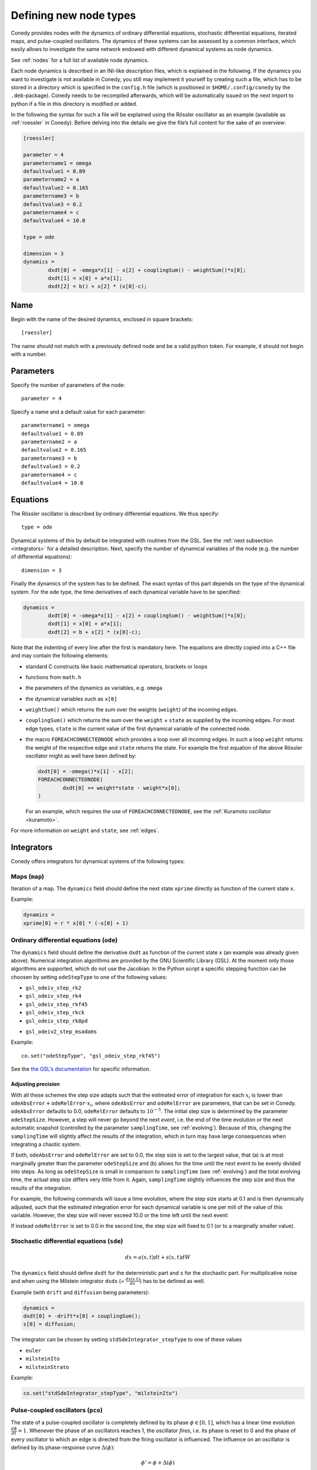 .. _addingNewNodes :

Defining new node types
///////////////////////

Conedy provides nodes with the dynamics of ordinary
differential equations, stochastic differential equations, iterated maps, and pulse-coupled
oscillators. The dynamics of these systems can be assessed by a common interface, which
easily allows to investigate the same network endowed with different dynamical systems as
node dynamics.

See :ref:`nodes` for a full list of available node dynamics.

Each node dynamics is described in an INI-like description files, which is explained in the following. If the dynamics you want to investigate is not available in Conedy, you still may implement it yourself by creating such a file, which has to be stored in a directory which is specified in the ``config.h`` file (which is positioned in ``$HOME/.config/conedy`` by the ``.deb``-package). Conedy needs to be recompiled afterwards, which will be automatically issued on the next import to python if a file in this directory is modified or added.

In the following the syntax for such a file will be explained using the Rössler oscillator as an example (available as :ref:`roessler` in Conedy). Before delving into the details we give the file’s full content for the sake of an overview:

.. code-block:: c++

	[roessler]

	parameter = 4
	parametername1 = omega
	defaultvalue1 = 0.89
	parametername2 = a
	defaultvalue2 = 0.165
	parametername3 = b
	defaultvalue3 = 0.2
	parametername4 = c
	defaultvalue4 = 10.0

	type = ode

	dimension = 3
	dynamics =
		dxdt[0] = -omega*x[1] - x[2] + couplingSum() - weightSum()*x[0];
		dxdt[1] = x[0] + a*x[1];
		dxdt[2] = b() + x[2] * (x[0]-c);


Name
----

Begin with the name of the desired dynamics, enclosed in square brackets::

   [roessler]

The name should not match with a previously defined node and be a valid python token. For example, it should not begin with a number.


Parameters
----------
Specify the number of parameters of the node::

	parameter = 4

Specify a name and a default value for each parameter::

	parametername1 = omega
	defaultvalue1 = 0.89
	parametername2 = a
	defaultvalue2 = 0.165
	parametername3 = b
	defaultvalue3 = 0.2
	parametername4 = c
	defaultvalue4 = 10.0

.. _dynamicsEquations :

Equations
---------
The Rössler oscillator is described by ordinary differential equations. We thus specify::

   type = ode

Dynamical systems of this by default be integrated with routines from the GSL. See the :ref:`next subsection <integrators>` for a detailed description. Next, specify the number of dynamical variables of the node (e.g. the number of differential equations)::

	dimension = 3

Finally the dynamics of the system has to be defined. The exact syntax of this part depends on the type of the dynamical system. For the ``ode`` type, the time derivatives of each dynamical variable have to be specified:

.. code-block:: c++

	dynamics =
		dxdt[0] = -omega*x[1] - x[2] + couplingSum() - weightSum()*x[0];
		dxdt[1] = x[0] + a*x[1];
		dxdt[2] = b + x[2] * (x[0]-c);

Note that the indenting of every line after the first is mandatory here. The equations are directly copied into a C++ file and may contain the following elements:

-	standard C constructs like basic mathematical operators, brackets or loops
-	functions from ``math.h``
-	the parameters of the dynamics as variables, e.g. ``omega``
-	the dynamical variables such as ``x[0]``
-	``weightSum()`` which returns the sum over the weights (``weight``) of the incoming edges.
-	``couplingSum()`` which returns the sum over the ``weight`` × ``state`` as supplied by the incoming edges. For most edge types, ``state`` is the current value of the first dynamical variable of the connected node.
-	the macro ``FOREACHCONNECTEDNODE`` which provides a loop over all incoming edges. In such a loop ``weight`` returns the weight of the respective edge and ``state`` returns the state. For example the first equation of the above Rössler oscillator might as well have been defined by:

	.. code-block:: c++

		dxdt[0] = -omega()*x[1] - x[2];
		FOREACHCONNECTEDNODE(
			dxdt[0] += weight*state - weight*x[0];
		)

	For an example, which requires the use of ``FOREACHCONNECTEDNODE``, see the :ref:`Kuramoto oscillator <kuramoto>`.

For more information on ``weight`` and ``state``, see :ref:`edges`.

.. _integrators :

Integrators
-----------

Conedy offers integrators for dynamical systems of the following types:

Maps (``map``)
``````````````

Iteration of a map. The ``dynamics`` field should define the next state ``xprime`` directly as function of the current state ``x``.

Example:

.. code-block:: c++

	dynamics =
	xprime[0] = r * x[0] * (-x[0] + 1)

Ordinary differential equations (``ode``)
`````````````````````````````````````````

The ``dynamics`` field should define the derivative ``dxdt`` as function of the current state ``x`` (an example was already given above). Numerical integration algorithms are provided by the GNU Scientific Library (GSL). At the moment only those algorithms are supported, which do not use the Jacobian. In the Python script a specific stepping function can be choosen by setting ``odeStepType`` to one of the following values:

- ``gsl_odeiv_step_rk2``
- ``gsl_odeiv_step_rk4``
- ``gsl_odeiv_step_rkf45``
- ``gsl_odeiv_step_rkck``
- ``gsl_odeiv_step_rk8pd``
.. - ``gsl_odeiv_step_rk2imp``
.. - ``gsl_odeiv_step_gear1``
.. - ``gsl_odeiv_step_gear2``
- ``gsl_odeiv2_step_msadams``

Example::

	co.set("odeStepType", "gsl_odeiv_step_rkf45")

See the `the GSL’s documentation`_ for specific information.

.. _the GSL’s documentation: http://www.gnu.org/software/gsl/manual/html_node/Ordinary-Differential-Equations.html

Adjusting precision
'''''''''''''''''''

With all these schemes the step size adapts such that the estimated error of integration for each :math:`x_i` is lower than :math:`\texttt{odeAbsError} + \texttt{odeRelError} \cdot x_i`, where ``odeAbsError`` and ``odeRelError`` are parameters, that can be set in Conedy.
``odeAbsError`` defaults to 0.0, ``odeRelError`` defaults to :math:`10^{-5}`.
The initial step size is determined by the parameter ``odeStepSize``.
However, a step will never go beyond the next *event*, i.e. the end of the time evolution or the next automatic snapshot (controlled by the parameter ``samplingTime``, see :ref:`evolving`).
Because of this, changing the ``samplingTime`` will slightly affect the results of the integration, which in turn may have large consequences when integrating a chaotic system.

If both, ``odeAbsError`` and ``odeRelError`` are set to 0.0, the step size is set to the largest value, that (a) is at most marginally greater than the parameter ``odeStepSize`` and (b) allows for the time until the next event to be evenly divided into steps.
As long as ``odeStepSize`` is small in comparison to ``samplingTime`` (see :ref:`evolving`) and the total evolving time, the actual step size differs very little from it.
Again, ``samplingTime`` slightly influences the step size and thus the results of the integration.


For example, the following commands will issue a time evolution, where the step size starts at 0.1 and is then dynamically adjusted, such that the estimated integration error for each dynamical variable is one per mill of the value of this variable. However, the step size will never exceed 10.0 or the time left until the next event:

.. testcode::

	co.set("odeAbsError", 0.0)
	co.set("odeRelError", 0.001)
	co.set("odeStepSize", 0.1)
	co.set("samplingTime", 10.0)
	N.evolve(0.0,100.0)

If instead ``odeRelError`` is set to 0.0 in the second line, the step size will fixed to 0.1 (or to a marginally smaller value).


Stochastic differential equations (``sde``)
```````````````````````````````````````````

.. math::
   dx = a(x,t)  dt + s(x,t) dW

The ``dynamics`` field should define ``dxdt`` for the deterministic part and ``s`` for the stochastic part. For multiplicative noise and when using the Milstein integrator ``dsdx`` (= :math:`\frac{ds(x.t)}{dx}`) has to be defined as well.

Example (with ``drift`` and ``diffusion`` being parameters):

.. code-block:: c++

	dynamics =
	dxdt[0] = -drift*x[0] + couplingSum();
	s[0] = diffusion;

The integrator can be chosen by setting ``stdSdeIntegrator_stepType`` to one of these values

-  ``euler``
-  ``milsteinIto``
-  ``milsteinStrato``

Example:

.. code-block:: c++

   co.set("stdSdeIntegrator_stepType", "milsteinIto")


.. _pulse-coupled:

Pulse-coupled oscillators (``pco``)
```````````````````````````````````

The state of a pulse-coupled oscillator is completely defined by its phase :math:`\phi \in [0,1]`, which has a linear time evolution :math:`\frac{d\phi}{dt} = 1`. Whenever the phase of an oscillators reaches 1, the oscillator `fires`, i.e. its phase is reset to 0 and the phase of every oscillator to which an edge is directed from the firing oscillator is influenced. The influence on an oscillator is defined by its phase-response curve :math:`\Delta(\phi)`:

.. math::
   \phi' = \phi + \Delta(\phi)

The integration of these oscillators is handled by an event-based approach and is excact (as far as admitted by double precision).  To define the node dynamics, the ``dynamics`` field should define the change ``delta`` (i.e.  :math:`\Delta(\phi)`) of the phase of the current node (the phase response curve).

Example:

.. code-block:: c++

	delta = a() +  b() * phase;

You may use the same elements as for the definition of differential equations. ``weightSum()``, ``couplingSum()`` and ``FOREACHCONNECTEDNODE`` will, however, refer to outgoing instead of incoming edges and be of little use either way. Additionally the current phase of the node is provided as ``phase``—changes of this variable are, however, without effect. Also the weight of the edge which mediated the pulse is given as ``coupling``.

If a pulse sets a node’s phase to a value greater than 1.0, this node also fires, but the excess phase remains. E.g., a node with a phase of 1.4 fires and its phase is set to 0.4 afterwards. If you wish the phase to be reset to 0.0 in this case, you can implement this in the ``dynamics`` field:

.. code-block:: c++

	delta =  a() +  b() * phase;

	if (delta + phase > 1)
		delta = 1 - phase;

Now, if the phase is about to be set to a value larger than 1.0, it is set to 1.0 instead.


Pulse-coupled oscillators with delay (``pcoDelay``)
```````````````````````````````````````````````````

Similar as ``pco``, however each outgoing pulse is delayed by a time given by the parameter ``timeDelay``. (Each node dynamics based on ``pcoDelay`` automatically has ``[nodeType]_timeDelay``  as first parameter.)


Using static edges
------------------

When considering networks with different kinds of edges connecting to a single node, the type of each edge has to be determined individually at run-time. In Conedy this is realized by virtual functions. For networks which homogeneous edge types, however, this may be unneccessarily slow. Furthermore, the vtables of edges may consume a significant amount of memory.

Conedy offers the possiblility of making node types static, i.e. the type of outgoing edge (for ``ode``, ``sde``, and ``map``) or incoming edge (for ``pco`` and ``pcoDelay``), respectively is set at compile time. For these nodes, no virtual function calls have to be made during integration. For cases with many unweighted edges, this reduces the memory consumption of static nodes on 64 bit machines by a factor of 4 (compared to virtual nodes). This is because for virtual nodes, in addition to the target node number (4 byte) and the vtable (8 byte), most compilers will leave another 4 bytes unused due to alignment.

.. Conedy’s standard way of implementing edges are virtual functions,
.. which consume a certain amount of memory for the needed vtable. In addition whenever a node during numerical integration requires the state of a connected node, virtual function calls have to be made, which may be unneccessarily slow—depending on the circumstances.

To use static edges add::

   staticEdges = 1

to the description file for your node. Additionally the edge type which should be associated with your node has to be defined in the following way::

   staticEdgeType = weightedEdge

Optionally you can choose a node type for target nodes (for example, if all nodes in your network are of the same type), which eliminates another virtual function call::

   staticTargetNodeType = roessler

You can add outgoing edges to such a node as usual, however the result will always be the predefined static edge. Also weighted static edges are still affected by ``randomizeWeights``.

The following table shows memory usage in bytes of basic edges in Conedy on a 64 bit architecture.

==================   ======   =================
edge type            static   virtual functions
==================   ======   =================
edge                 4        16
staticWeightedEdge   4        16
weightedEdge         16       24
==================   ======   =================

